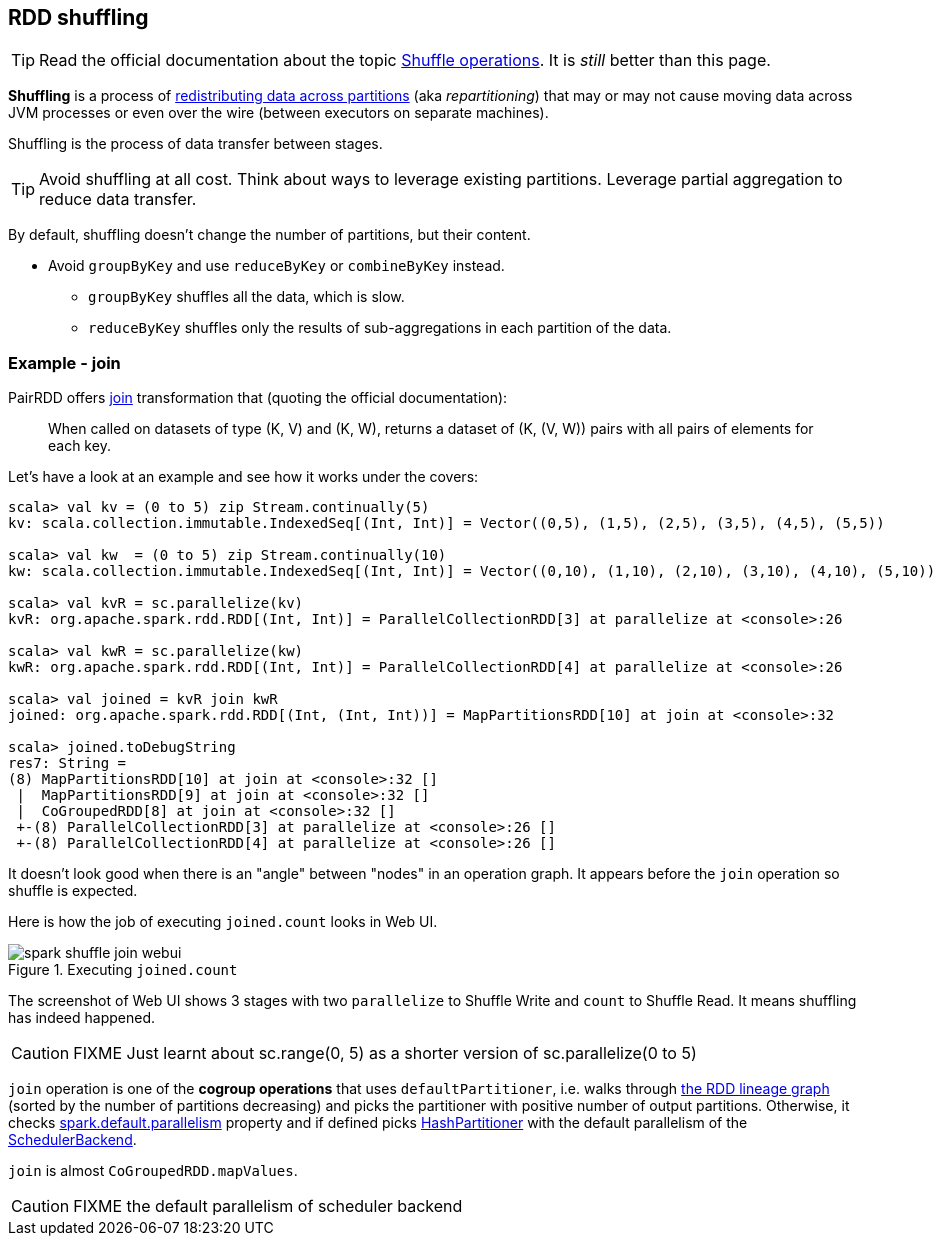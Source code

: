== RDD shuffling

TIP: Read the official documentation about the topic http://people.apache.org/~pwendell/spark-nightly/spark-master-docs/latest/programming-guide.html#shuffle-operations[Shuffle operations]. It is _still_ better than this page.

*Shuffling* is a process of link:spark-rdd-partitions.adoc[redistributing data across partitions] (aka _repartitioning_) that may or may not cause moving data across JVM processes or even over the wire (between executors on separate machines).

Shuffling is the process of data transfer between stages.

TIP: Avoid shuffling at all cost. Think about ways to leverage existing partitions. Leverage partial aggregation to reduce data transfer.

By default, shuffling doesn't change the number of partitions, but their content.

* Avoid `groupByKey` and use `reduceByKey` or `combineByKey` instead.
** `groupByKey` shuffles all the data, which is slow.
** `reduceByKey` shuffles only the results of sub-aggregations in each partition of the data.

=== Example - join

PairRDD offers http://people.apache.org/~pwendell/spark-nightly/spark-master-docs/latest/programming-guide.html#JoinLink[join] transformation that (quoting the official documentation):

> When called on datasets of type (K, V) and (K, W), returns a dataset of (K, (V, W)) pairs with all pairs of elements for each key.

Let's have a look at an example and see how it works under the covers:

```
scala> val kv = (0 to 5) zip Stream.continually(5)
kv: scala.collection.immutable.IndexedSeq[(Int, Int)] = Vector((0,5), (1,5), (2,5), (3,5), (4,5), (5,5))

scala> val kw  = (0 to 5) zip Stream.continually(10)
kw: scala.collection.immutable.IndexedSeq[(Int, Int)] = Vector((0,10), (1,10), (2,10), (3,10), (4,10), (5,10))

scala> val kvR = sc.parallelize(kv)
kvR: org.apache.spark.rdd.RDD[(Int, Int)] = ParallelCollectionRDD[3] at parallelize at <console>:26

scala> val kwR = sc.parallelize(kw)
kwR: org.apache.spark.rdd.RDD[(Int, Int)] = ParallelCollectionRDD[4] at parallelize at <console>:26

scala> val joined = kvR join kwR
joined: org.apache.spark.rdd.RDD[(Int, (Int, Int))] = MapPartitionsRDD[10] at join at <console>:32

scala> joined.toDebugString
res7: String =
(8) MapPartitionsRDD[10] at join at <console>:32 []
 |  MapPartitionsRDD[9] at join at <console>:32 []
 |  CoGroupedRDD[8] at join at <console>:32 []
 +-(8) ParallelCollectionRDD[3] at parallelize at <console>:26 []
 +-(8) ParallelCollectionRDD[4] at parallelize at <console>:26 []
```

It doesn't look good when there is an "angle" between "nodes" in an operation graph. It appears before the `join` operation so shuffle is expected.

Here is how the job of executing `joined.count` looks in Web UI.

.Executing `joined.count`
image::images/spark-shuffle-join-webui.png[align="center"]

The screenshot of Web UI shows 3 stages with two `parallelize` to Shuffle Write and `count` to Shuffle Read. It means shuffling has indeed happened.

CAUTION: FIXME Just learnt about sc.range(0, 5) as a shorter version of sc.parallelize(0 to 5)

`join` operation is one of the *cogroup operations* that uses `defaultPartitioner`, i.e. walks through link:spark-rdd-lineage.adoc[the RDD lineage graph] (sorted by the number of partitions decreasing) and picks the partitioner with positive number of output partitions. Otherwise, it checks link:spark-rdd-partitions.adoc#spark_default_parallelism[spark.default.parallelism] property and if defined picks link:spark-rdd-HashPartitioner.adoc[HashPartitioner] with the default parallelism of the link:spark-SchedulerBackend.adoc[SchedulerBackend].

`join` is almost `CoGroupedRDD.mapValues`.

CAUTION: FIXME the default parallelism of scheduler backend
